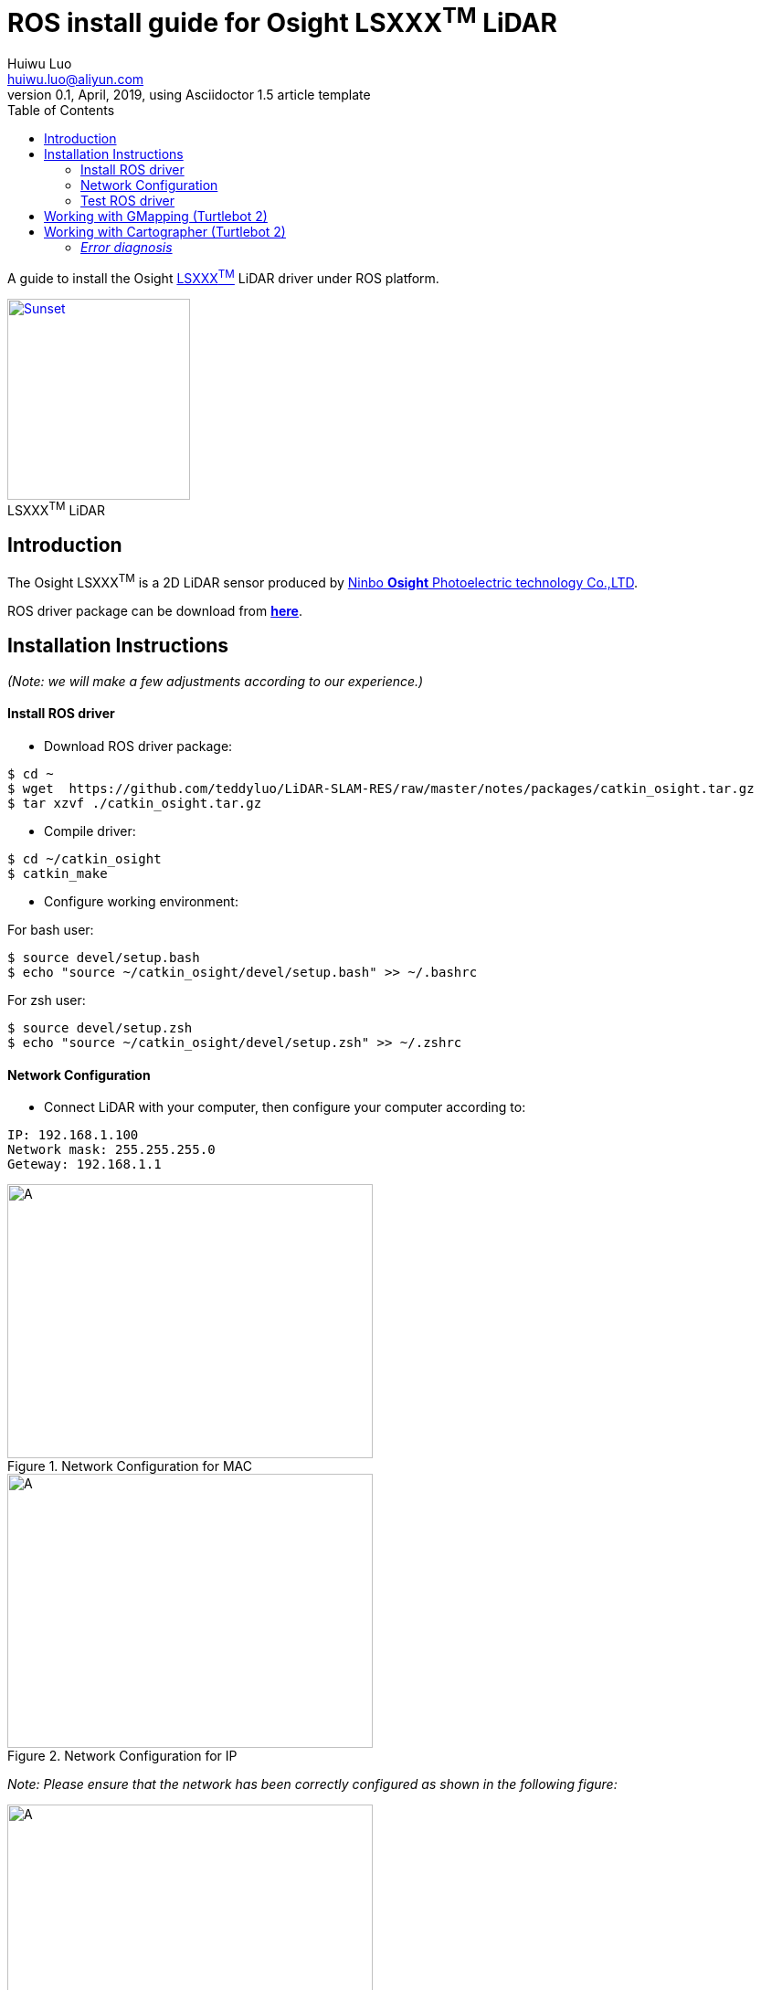 = ROS install guide for Osight LSXXX^TM^ LiDAR
Huiwu Luo <huiwu.luo@aliyun.com>
0.1, April, 2019, using Asciidoctor 1.5 article template
:toc:
:icons: font
:quick-uri: http://asciidoctor.org/docs/asciidoc-syntax-quick-reference/

A guide to install the Osight http://www.osighttech.com/pro_detail.php?id=10[LSXXX^TM^] LiDAR driver under ROS platform.

[[img-osight]]
image::./figs/Osight-LSXXX.png[align="center", caption="", title="LSXXX^TM^ LiDAR", alt="Sunset", width="200", height="220", link="http://www.osighttech.com/pro_detail.php?id=10"]

== Introduction

The Osight LSXXX^TM^ is a 2D LiDAR sensor produced by http://www.osighttech.com/[Ninbo *Osight* Photoelectric technology Co.,LTD].

ROS driver package can be download from link:./packages/catkin_osight.tar.gz[**here**].



== Installation Instructions
_(Note: we will make a few adjustments according to our experience.)_

==== Install ROS driver

* Download ROS driver package:
``` bash
$ cd ~
$ wget  https://github.com/teddyluo/LiDAR-SLAM-RES/raw/master/notes/packages/catkin_osight.tar.gz
$ tar xzvf ./catkin_osight.tar.gz
```

* Compile driver:

``` bash
$ cd ~/catkin_osight
$ catkin_make
```
 
* Configure working environment:


For bash user:
[source, bash]
----
$ source devel/setup.bash
$ echo "source ~/catkin_osight/devel/setup.bash" >> ~/.bashrc
----

For zsh user:
[source, bash]
----
$ source devel/setup.zsh
$ echo "source ~/catkin_osight/devel/setup.zsh" >> ~/.zshrc
----

==== Network Configuration
* Connect LiDAR with your computer, then configure your computer according to:

[source, bash]
----
IP: 192.168.1.100
Network mask: 255.255.255.0
Geteway: 192.168.1.1
----

[.float-group]
--
[.left]
.Network Configuration for MAC
image::./figs/Osight-conf-mac.png[A, 400, 300]

[.left]
.Network Configuration for IP
image::./figs/Osight-conf-ip.png[A, 400, 300]
--


_Note: Please ensure that the network has been correctly configured as shown in the following figure:_

.IP Information
image::./figs/Osight-conf-networkInfo.png[A, 400, 400]


** Test network connection:
[source, bash]
----
$ ping 192.168.1.10
PING 192.168.1.10 (192.168.1.10) 56(84) bytes of data.
64 bytes from 192.168.1.10: icmp_seq=1 ttl=255 time=0.286 ms
64 bytes from 192.168.1.10: icmp_seq=2 ttl=255 time=0.520 ms
64 bytes from 192.168.1.10: icmp_seq=3 ttl=255 time=0.357 ms
64 bytes from 192.168.1.10: icmp_seq=4 ttl=255 time=0.374 ms
----

==== Test ROS driver
[source, bash]
----
# terminal-1: launch roscore 
$ roscore
# terminal-2: launch LSxxx node
$ rosrun lsxxx LSxxx_node _hostPC:=192.168.1.100
#
# terminal-3: view results
$ rosrun rviz rviz
# additional operations:
#  1) add by topic -> LaserScan -> Topic: /scan
#  2) FixedFrame: laser
# Enjoy!
----

Now you should see a similr riviz window that displays the LiDAR scans: 

.riviz results
image::./figs/Osight-rviz-result.png[A, 400, 240]

== Working with GMapping (Turtlebot 2)

[source, bash]
----
# launch master
$ roscore
#
# mapping with LSXXX
$ roslaunch lsxxx lsxxx_gmapping_demo.launch
#
# save map data
$ mkdir -p ~/map
$ rosrun map_server map_saver -f ~/map/LSxxx_gmapping
$ ls ~/map
----

== Working with Cartographer (Turtlebot 2)
. Install https://google-cartographer-ros-for-turtlebots.readthedocs.io/en/latest/[Cartographer ROS for TurtleBots].

. Test `Cartographer ROS for TurtleBots` using recorded bag file: `cartographer_turtlebot_demo.bag`

* Download from Google driver: https://storage.googleapis.com/cartographer-public-data/bags/turtlebot/cartographer_turtlebot_demo.bag[Link]
* (Alternate) Download from Baidu network disk: https://pan.baidu.com/s/1udKULSHS0Rb57gEwkR_aMg[Link], with extraction code: `gpun`

. Run Cartographer under Turtlebot 2 with LSXXX LiDAR sensor:

[source, bash]
----
# launch master
$ roscore
#
# launch lsxxx 
$ roslaunch lsxxx LSxxx_tf.launch
#
# launch Cartographer
$ roslaunch lsxxx turtlebot_lidar_2d.launch
#
# save map data
$ rosservice call /write_state 'carto_map.pbstream'
$ mv ~/.ros/carto_map.pbstream  ~/map
$ rosrun cartographer_ros cartographer_pbstream_to_ros_map -map_filestem=$HOME/map/carto_map  -pbstream_filename=$HOME/map/carto_map.pbstream -resolution=0.05
----
////
====
(to be continued)
====
////

#### __Error diagnosis__

. Network configuation problem:

[source, bash]
----
$ ping 192.168.1.10
PING 192.168.1.10 (192.168.1.10) 56(84) bytes of data.
From 192.168.1.100 icmp_seq=1 Destination Host Unreachable
From 192.168.1.100 icmp_seq=2 Destination Host Unreachable
From 192.168.1.100 icmp_seq=3 Destination Host Unreachable
----

**Solution**:
====
Tighten the screw  between the LiDAR sensor and the host computer.
====